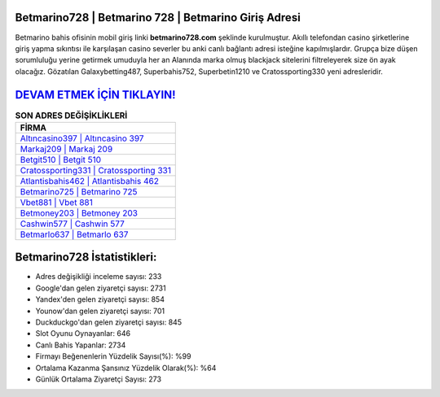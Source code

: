 ﻿Betmarino728 | Betmarino 728 | Betmarino Giriş Adresi
===================================

.. image:: images/betmarino-giris.jpg
   :width: 600
   
Betmarino bahis ofisinin mobil giriş linki **betmarino728.com** şeklinde kurulmuştur. Akıllı telefondan casino şirketlerine giriş yapma sıkıntısı ile karşılaşan casino severler bu anki canlı bağlantı adresi isteğine kapılmışlardır. Grupça bize düşen sorumluluğu yerine getirmek umuduyla her an Alanında marka olmuş  blackjack sitelerini filtreleyerek size ön ayak olacağız. Gözatılan Galaxybetting487, Superbahis752, Superbetin1210 ve Cratossporting330 yeni adresleridir.

`DEVAM ETMEK İÇİN TIKLAYIN! <https://urlday.cc/git>`_
==============

.. list-table:: **SON ADRES DEĞİŞİKLİKLERİ**
   :widths: 100
   :header-rows: 1

   * - FİRMA
   * - `Altıncasino397 | Altıncasino 397 <altincasino397-altincasino-397-altincasino-giris-adresi.html>`_
   * - `Markaj209 | Markaj 209 <markaj209-markaj-209-markaj-giris-adresi.html>`_
   * - `Betgit510 | Betgit 510 <betgit510-betgit-510-betgit-giris-adresi.html>`_	 
   * - `Cratossporting331 | Cratossporting 331 <cratossporting331-cratossporting-331-cratossporting-giris-adresi.html>`_	 
   * - `Atlantisbahis462 | Atlantisbahis 462 <atlantisbahis462-atlantisbahis-462-atlantisbahis-giris-adresi.html>`_ 
   * - `Betmarino725 | Betmarino 725 <betmarino725-betmarino-725-betmarino-giris-adresi.html>`_
   * - `Vbet881 | Vbet 881 <vbet881-vbet-881-vbet-giris-adresi.html>`_	 
   * - `Betmoney203 | Betmoney 203 <betmoney203-betmoney-203-betmoney-giris-adresi.html>`_
   * - `Cashwin577 | Cashwin 577 <cashwin577-cashwin-577-cashwin-giris-adresi.html>`_
   * - `Betmarlo637 | Betmarlo 637 <betmarlo637-betmarlo-637-betmarlo-giris-adresi.html>`_
	 
Betmarino728 İstatistikleri:
===================================	 
* Adres değişikliği inceleme sayısı: 233
* Google'dan gelen ziyaretçi sayısı: 2731
* Yandex'den gelen ziyaretçi sayısı: 854
* Younow'dan gelen ziyaretçi sayısı: 701
* Duckduckgo'dan gelen ziyaretçi sayısı: 845
* Slot Oyunu Oynayanlar: 646
* Canlı Bahis Yapanlar: 2734
* Firmayı Beğenenlerin Yüzdelik Sayısı(%): %99
* Ortalama Kazanma Şansınız Yüzdelik Olarak(%): %64
* Günlük Ortalama Ziyaretçi Sayısı: 273
